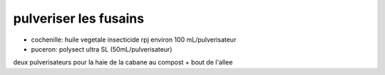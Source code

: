 
pulveriser les fusains
======================

- cochenille: huile vegetale insecticide rpj environ 100 mL/pulverisateur
- puceron: polysect ultra SL (50mL/pulverisateur)
deux pulverisateurs pour la haie de la cabane au compost + bout de l'allee
